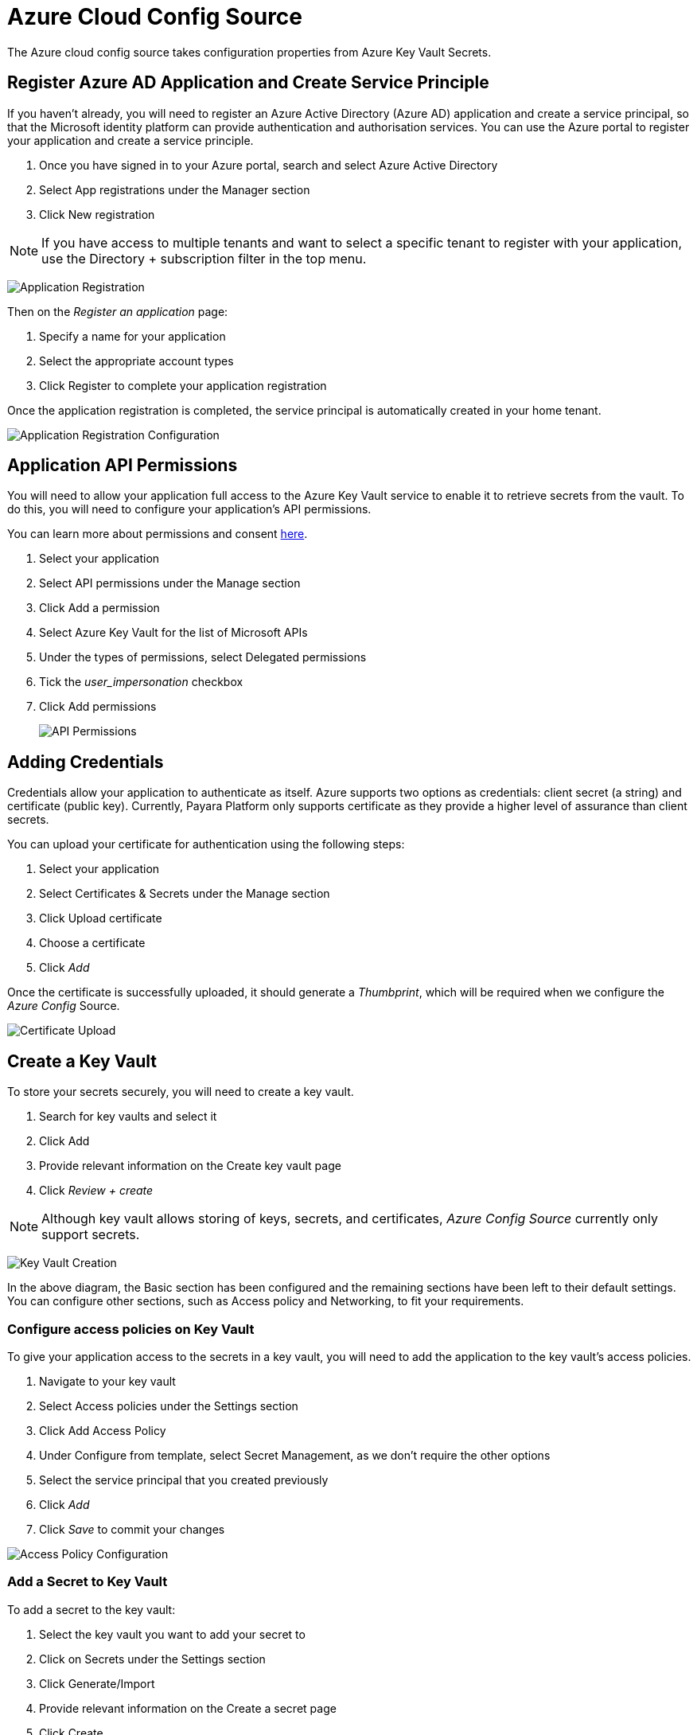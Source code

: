 = Azure Cloud Config Source

The Azure cloud config source takes configuration properties from Azure Key Vault Secrets.

[[register-azure-ad-app]]
== Register Azure AD Application and Create Service Principle

If you haven't already, you will need to register an Azure Active Directory (Azure AD) application and create a service principal, so that the Microsoft identity platform can provide authentication and authorisation services. You can use the Azure portal to register your application and create a service principle.

. Once you have signed in to your Azure portal, search and select Azure Active Directory
. Select App registrations under the Manager section
. Click New registration

NOTE: If you have access to multiple tenants and want to select a specific tenant to register with your application, use the Directory + subscription filter in the top menu.

image:microprofile/config/cloud/azure/application-registration.png[Application Registration]

Then on the _Register an application_ page:

. Specify a name for your application
. Select the appropriate account types
. Click Register to complete your application registration

Once the application registration is completed, the service principal is automatically created in your home tenant.

image:microprofile/config/cloud/azure/application-registration-configuration.png[Application Registration Configuration]

[[app-api-permissions]]
== Application API Permissions

You will need to allow your application full access to the Azure Key Vault service to enable it to retrieve secrets from the vault. To do this, you will need to configure your application's API permissions.

You can learn more about permissions and consent https://docs.microsoft.com/en-gb/azure/active-directory/develop/v2-permissions-and-consent[here].

. Select your application
. Select API permissions under the Manage section
. Click Add a permission
. Select Azure Key Vault for the list of Microsoft APIs
. Under the types of permissions, select Delegated permissions
. Tick the _user_impersonation_ checkbox
. Click Add permissions
+
image:microprofile/config/cloud/azure/API-permissions.png[API Permissions]

[[adding-credentials]]
== Adding Credentials

Credentials allow your application to authenticate as itself. Azure supports two options as credentials: client secret (a string) and certificate (public key). Currently, Payara Platform only supports certificate as they provide a higher level of assurance than client secrets.

You can upload your certificate for authentication using the following steps:

. Select your application
. Select Certificates & Secrets under the Manage section
. Click Upload certificate
. Choose a certificate
. Click _Add_

Once the certificate is successfully uploaded, it should generate a _Thumbprint_, which will be required when we configure the _Azure Config_ Source.

image:microprofile/config/cloud/azure/certificate-upload.png[Certificate Upload]

[[create-key-vault]]
== Create a Key Vault

To store your secrets securely, you will need to create a key vault.

. Search for key vaults and select it
. Click Add
. Provide relevant information on the Create key vault page
. Click _Review + create_

NOTE: Although key vault allows storing of keys, secrets, and certificates, _Azure Config Source_ currently only support secrets.

image:microprofile/config/cloud/azure/key-vault-creation.png[Key Vault Creation]

In the above diagram, the Basic section has been configured and the remaining sections have been left to their default settings. You can configure other sections, such as Access policy and Networking, to fit your requirements.

[[configure-access-policies]]
=== Configure access policies on Key Vault

To give your application access to the secrets in a key vault, you will need to add the application to the key vault's access policies.

. Navigate to your key vault
. Select Access policies under the Settings section
. Click Add Access Policy
. Under Configure from template, select Secret Management, as we don't require the other options
. Select the service principal that you created previously
. Click _Add_
. Click _Save_ to commit your changes

image:microprofile/config/cloud/azure/access-policy-configuration.png[Access Policy Configuration]

[[add-secret-key-vault]]
=== Add a Secret to Key Vault

To add a secret to the key vault:

. Select the key vault you want to add your secret to
. Click on Secrets under the Settings section
. Click Generate/Import
. Provide relevant information on the Create a secret page
. Click Create

image:microprofile/config/cloud/azure/secret-creation.png[Secret Creation]

[[payara-server-configuration]]
== Configuration in Payara Server

You can configure Azure Secrets either via the admin console or the asadmin utility. You will need the name of your key vault, tenant ID and client ID of your application, your private key file and thumbprint generated by your application after you uploaded your certificate.

NOTE: Your private key file will be copied into `domain-dir/config`.

[[configuration-from-the-admin-console]]
=== From the Admin Console

To configure the config source from the admin console, go to `Configs` -> `your-config` -> `MicroProfile` -> `Config` -> `Azure Secrets`.

image:microprofile/config/cloud/azure/admin-console-config.png[Payara Server Administration Console configuration route]

From here, you can pass the name of the key vault, tenant ID and client ID of the application, absolute path to the private key file and thumbprint of the certificate.

You can also decide whether to apply these changes dynamically or on the next server restart. If the config source is enabled or disabled dynamically, it will take effect across the server immediately.

[[configuration-from-the-command-line]]
=== From the Command Line

To configure the Azure Config Source from the command line, use these commands:

* xref:Technical Documentation/Payara Server Documentation/Command Reference/set-azure-config-source-configuration.adoc#set-azure-config-source-configuration[`set-azure-config-source-configuration`]
* xref:Technical Documentation/Payara Server Documentation/Command Reference/get-azure-config-source-configuration.adoc#get-azure-config-source-configuration[`get-azure-config-source-configuration`]

[[usage]]
== Usage

Provided that all of the above sections are configured correctly, the secrets can be injected into any applicable MicroProfile Config injection point as with any other Config Source.

In Payara Server, these secrets can be fetched, created and deleted by using the `asadmin` utility.

To fetch a secret from a Key Vault:

[source, shell]
----
asadmin get-config-property --source cloud --sourceName azure --propertyName demo-secret
demo-secret-value
----

To create or change a secret in a Key Vault:

[source, shell]
----
asadmin set-config-property --source cloud --sourceName azure --propertyName mysecret --propertyValue secretvalue
----

To delete a secret from a Key Vault:

[source, shell]
----
asadmin delete-config-property --source cloud --sourceName azure --propertyName mysecret
----
